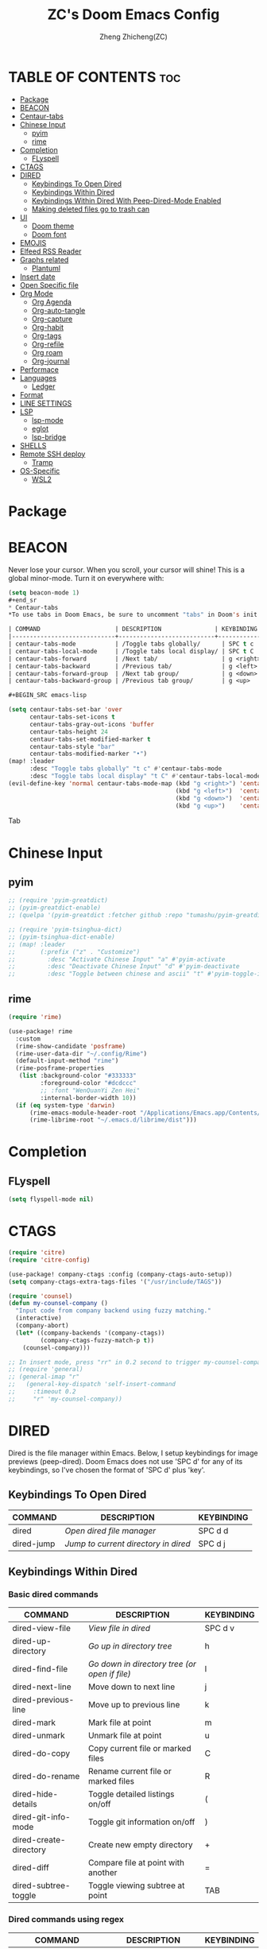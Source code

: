 #+TITLE: ZC's Doom Emacs Config
#+AUTHOR: Zheng Zhicheng(ZC)
#+DESCRIPTION: Just another Doom Emacs config
#+STARTUP: overview

* TABLE OF CONTENTS :toc:
- [[#package][Package]]
- [[#beacon][BEACON]]
- [[#centaur-tabs][Centaur-tabs]]
- [[#chinese-input][Chinese Input]]
  - [[#pyim][pyim]]
  - [[#rime][rime]]
- [[#completion][Completion]]
  - [[#flyspell][FLyspell]]
- [[#ctags][CTAGS]]
- [[#dired][DIRED]]
  - [[#keybindings-to-open-dired][Keybindings To Open Dired]]
  - [[#keybindings-within-dired][Keybindings Within Dired]]
  - [[#keybindings-within-dired-with-peep-dired-mode-enabled][Keybindings Within Dired With Peep-Dired-Mode Enabled]]
  - [[#making-deleted-files-go-to-trash-can][Making deleted files go to trash can]]
- [[#ui][UI]]
  - [[#doom-theme][Doom theme]]
  - [[#doom-font][Doom font]]
- [[#emojis][EMOJIS]]
- [[#elfeed-rss-reader][Elfeed RSS Reader]]
- [[#graphs-related][Graphs related]]
  - [[#plantuml][Plantuml]]
- [[#insert-date][Insert date]]
- [[#open-specific-file][Open Specific file]]
- [[#org-mode][Org Mode]]
  - [[#org-agenda][Org Agenda]]
  - [[#org-auto-tangle][Org-auto-tangle]]
  - [[#org-capture][Org-capture]]
  - [[#org-habit][Org-habit]]
  - [[#org-tags][Org-tags]]
  - [[#org-refile][Org-refile]]
  - [[#org-roam][Org roam]]
  - [[#org-journal][Org-journal]]
- [[#performace][Performace]]
- [[#languages][Languages]]
  - [[#ledger][Ledger]]
- [[#format][Format]]
- [[#line-settings][LINE SETTINGS]]
- [[#lsp][LSP]]
  - [[#lsp-mode][lsp-mode]]
  - [[#eglot][eglot]]
  - [[#lsp-bridge][lsp-bridge]]
- [[#shells][SHELLS]]
- [[#remote-ssh-deploy][Remote SSH deploy]]
  - [[#tramp][Tramp]]
- [[#os-specific][OS-Specific]]
  - [[#wsl2][WSL2]]

* Package
* BEACON
Never lose your cursor.  When you scroll, your cursor will shine!  This is a global minor-mode. Turn it on everywhere with:
#+begin_src emacs-lisp
(setq beacon-mode 1)
#+end_sr
* Centaur-tabs
*To use tabs in Doom Emacs, be sure to uncomment "tabs" in Doom's init.el.  Displays tabs at the top of the window similar to tabbed web browsers such as Firefox.  I don't actually use tabs in Emacs.  I placed this in my config to help others who may want tabs.  In the default configuration of Doom Emacs, 'SPC t' is used for "toggle" keybindings, so I choose 'SPC t c' to toggle centaur-tabs.  The "g" prefix for keybindings is used for a bunch of evil keybindings in Doom, but "g" plus the arrow keys were not used, so I thought I would bind those for tab navigation.  But I did leave the default "g t" and "g T" intact if you prefer to use those for centaur-tabs-forward/backward.

| COMMAND                     | DESCRIPTION               | KEYBINDING       |
|-----------------------------+---------------------------+------------------|
| centaur-tabs-mode           | /Toggle tabs globally/      | SPC t c          |
| centaur-tabs-local-mode     | /Toggle tabs local display/ | SPC t C          |
| centaur-tabs-forward        | /Next tab/                  | g <right> or g t |
| centaur-tabs-backward       | /Previous tab/              | g <left> or g T  |
| centaur-tabs-forward-group  | /Next tab group/            | g <down>         |
| centaur-tabs-backward-group | /Previous tab group/        | g <up>           |

#+BEGIN_SRC emacs-lisp

(setq centaur-tabs-set-bar 'over
      centaur-tabs-set-icons t
      centaur-tabs-gray-out-icons 'buffer
      centaur-tabs-height 24
      centaur-tabs-set-modified-marker t
      centaur-tabs-style "bar"
      centaur-tabs-modified-marker "•")
(map! :leader
      :desc "Toggle tabs globally" "t c" #'centaur-tabs-mode
      :desc "Toggle tabs local display" "t C" #'centaur-tabs-local-mode)
(evil-define-key 'normal centaur-tabs-mode-map (kbd "g <right>") 'centaur-tabs-forward        ; default Doom binding is 'g t'
                                               (kbd "g <left>")  'centaur-tabs-backward       ; default Doom binding is 'g T'
                                               (kbd "g <down>")  'centaur-tabs-forward-group
                                               (kbd "g <up>")    'centaur-tabs-backward-group)

#+END_SRC Tab

* Chinese Input
** pyim
#+begin_src emacs-lisp
;; (require 'pyim-greatdict)
;; (pyim-greatdict-enable)
;; (quelpa '(pyim-greatdict :fetcher github :repo "tumashu/pyim-greatdict"))

;; (require 'pyim-tsinghua-dict)
;; (pyim-tsinghua-dict-enable)
;; (map! :leader
;;       (:prefix ("z" . "Customize")
;;         :desc "Activate Chinese Input" "a" #'pyim-activate
;;         :desc "Deactivate Chinese Input" "d" #'pyim-deactivate
;;         :desc "Toggle between chinese and ascii" "t" #'pyim-toggle-input-ascii))
#+end_src

** rime
#+begin_src emacs-lisp
(require 'rime)

(use-package! rime
  :custom
  (rime-show-candidate 'posframe)
  (rime-user-data-dir "~/.config/Rime")
  (default-input-method "rime")
  (rime-posframe-properties
   (list :background-color "#333333"
         :foreground-color "#dcdccc"
         ;; :font "WenQuanYi Zen Hei"
         :internal-border-width 10))
  (if (eq system-type 'darwin)
      (rime-emacs-module-header-root "/Applications/Emacs.app/Contents/Resources/include/")
      (rime-librime-root "~/.emacs.d/librime/dist")))
#+end_src

#+RESULTS:
: posframe

* Completion
** FLyspell
#+begin_src emacs-lisp
(setq flyspell-mode nil)
#+end_src
* CTAGS
#+begin_src emacs-lisp
(require 'citre)
(require 'citre-config)

(use-package! company-ctags :config (company-ctags-auto-setup))
(setq company-ctags-extra-tags-files '("/usr/include/TAGS"))

(require 'counsel)
(defun my-counsel-company ()
  "Input code from company backend using fuzzy matching."
  (interactive)
  (company-abort)
  (let* ((company-backends '(company-ctags))
         (company-ctags-fuzzy-match-p t))
    (counsel-company)))

;; In insert mode, press "rr" in 0.2 second to trigger my-counsel-company
;; (require 'general)
;; (general-imap "r"
;;   (general-key-dispatch 'self-insert-command
;;     :timeout 0.2
;;     "r" 'my-counsel-company))
#+end_src
* DIRED
Dired is the file manager within Emacs.  Below, I setup keybindings for image previews (peep-dired).  Doom Emacs does not use 'SPC d' for any of its keybindings, so I've chosen the format of 'SPC d' plus 'key'.

** Keybindings To Open Dired

| COMMAND    | DESCRIPTION                          | KEYBINDING |
|------------+--------------------------------------+------------|
| dired      | /Open dired file manager/            | SPC d d    |
| dired-jump | /Jump to current directory in dired/ | SPC d j    |

** Keybindings Within Dired
*** Basic dired commands

| COMMAND                | DESCRIPTION                                 | KEYBINDING |
|------------------------+---------------------------------------------+------------|
| dired-view-file        | /View file in dired/                          | SPC d v    |
| dired-up-directory     | /Go up in directory tree/                     | h          |
| dired-find-file        | /Go down in directory tree (or open if file)/ | l          |
| dired-next-line        | Move down to next line                      | j          |
| dired-previous-line    | Move up to previous line                    | k          |
| dired-mark             | Mark file at point                          | m          |
| dired-unmark           | Unmark file at point                        | u          |
| dired-do-copy          | Copy current file or marked files           | C          |
| dired-do-rename        | Rename current file or marked files         | R          |
| dired-hide-details     | Toggle detailed listings on/off             | (          |
| dired-git-info-mode    | Toggle git information on/off               | )          |
| dired-create-directory | Create new empty directory                  | +          |
| dired-diff             | Compare file at point with another          | =          |
| dired-subtree-toggle   | Toggle viewing subtree at point             | TAB        |

*** Dired commands using regex

| COMMAND                 | DESCRIPTION                | KEYBINDING |
|-------------------------+----------------------------+------------|
| dired-mark-files-regexp | Mark files using regex     | % m        |
| dired-do-copy-regexp    | Copy files using regex     | % C        |
| dired-do-rename-regexp  | Rename files using regex   | % R        |
| dired-mark-files-regexp | Mark all files using regex | * %        |

*** File permissions and ownership

| COMMAND         | DESCRIPTION                      | KEYBINDING |
|-----------------+----------------------------------+------------|
| dired-do-chgrp  | Change the group of marked files | g G        |
| dired-do-chmod  | Change the mode of marked files  | M          |
| dired-do-chown  | Change the owner of marked files | O          |
| dired-do-rename | Rename file or all marked files  | R          |

#+begin_src emacs-lisp

(map! :leader
      (:prefix ("d" . "dired")
       :desc "Open dired" "d" #'dired
       :desc "Dired jump to current" "j" #'dired-jump)
      (:after dired
       (:map dired-mode-map
        :desc "Peep-dired image previews" "d p" #'peep-dired
        :desc "Dired view file" "d v" #'dired-view-file)))

(evil-define-key 'normal dired-mode-map
  (kbd "M-RET") 'dired-display-file
  (kbd "h") 'dired-up-directory
  (kbd "l") 'dired-open-file ; use dired-find-file instead of dired-open.
  (kbd "m") 'dired-mark
  (kbd "t") 'dired-toggle-marks
  (kbd "u") 'dired-unmark
  (kbd "C") 'dired-do-copy
  (kbd "D") 'dired-do-delete
  (kbd "J") 'dired-goto-file
  (kbd "M") 'dired-do-chmod
  (kbd "O") 'dired-do-chown
  (kbd "P") 'dired-do-print
  (kbd "R") 'dired-do-rename
  (kbd "T") 'dired-do-touch
  (kbd "Y") 'dired-copy-filenamecopy-filename-as-kill ; copies filename to kill ring.
  (kbd "+") 'dired-create-directory
  (kbd "-") 'dired-up-directory
  (kbd "% l") 'dired-downcase
  (kbd "% u") 'dired-upcase
  (kbd "; d") 'epa-dired-do-decrypt
  (kbd "; e") 'epa-dired-do-encrypt)
;; Get file icons in dired
(add-hook 'dired-mode-hook 'all-the-icons-dired-mode)
;; With dired-open plugin, you can launch external programs for certain extensions
;; For example, I set all .png files to open in 'sxiv' and all .mp4 files to open in 'mpv'
(setq dired-open-extensions '(("gif" . "sxiv")
                              ("jpg" . "sxiv")
                              ("png" . "sxiv")
                              ("mkv" . "mpv")
                              ("mp4" . "mpv")))

#+end_src

** Keybindings Within Dired With Peep-Dired-Mode Enabled
If peep-dired is enabled, you will get image previews as you go up/down with 'j' and 'k'

| COMMAND              | DESCRIPTION                              | KEYBINDING |
|----------------------+------------------------------------------+------------|
| peep-dired           | /Toggle previews within dired/             | SPC d p    |
| peep-dired-next-file | /Move to next file in peep-dired-mode/     | j          |
| peep-dired-prev-file | /Move to previous file in peep-dired-mode/ | k          |

#+BEGIN_SRC emacs-lisp

(evil-define-key 'normal peep-dired-mode-map
  (kbd "j") 'peep-dired-next-file
  (kbd "k") 'peep-dired-prev-file)
(add-hook 'peep-dired-hook 'evil-normalize-keymaps)

#+END_SRC

** Making deleted files go to trash can
#+begin_src emacs-lisp

(setq delete-by-moving-to-trash t
      trash-directory "~/.local/share/Trash/files/")

#+end_src

* UI
** Doom theme
Setting the theme to doom-one.  To try out new themes, I set a keybinding for counsel-load-theme with 'SPC h t'.

#+BEGIN_SRC emacs-lisp

(setq doom-theme 'doom-acario-light)
(map! :leader
      :desc "Load new theme" "h t" #'counsel-load-theme)

#+END_SRC
** Doom font
#+begin_src emacs-lisp
(defun my/better-font()
  (interactive)
  ;; english font
  (if (display-graphic-p)
      (progn
        (set-face-attribute 'default nil :font (format "%s:pixelsize=%d" "Fira Code" 15)) ;; 11 13 17 19 23
        ;; chinese font
        (dolist (charset '(kana han symbol cjk-misc bopomofo))
          (set-fontset-font (frame-parameter nil 'font)
                            charset
                            (font-spec :family "Sarasa Mono SC")))) ;; 14 16 20 22 28
    ))
(defun my|init-font(frame)
  (with-selected-frame frame
    (if (display-graphic-p)
        (my/better-font))))

(if (and (fboundp 'daemonp) (daemonp))
    (add-hook 'after-make-frame-functions #'my|init-font)
  (my/better-font))
#+end_src

* EMOJIS
Emojify is an Emacs extension to display emojis. It can display github style emojis like :smile: or plain ascii ones like :).

#+begin_src emacs-lisp

;; (use-package emojify
;;   :hook (after-init . global-emojify-mode))

#+end_src

* Elfeed RSS Reader
#+begin_src emacs-lisp
(after! elfeed
;; (setq elfeed-feeds '(("https://www.reddit.com/r/linux.rss" reddit linux)
;;                      ("https://www.reddit.com/r/commandeadlines.rss" linux)
;;                      ("https://distrowatch.com/news/dwd.xml" distrowatch linux)))
(setq-default elfeed-search-filter "@1-week-ago +unread ")
(add-hook! 'elfeed-search-mode-hook #'elfeed-update)
;; Load elfeed-org
(require 'elfeed-org)
(elfeed-org)
(setq rmh-elfeed-org-files (list "~/Documents/org/elfeed.org"))

(require 'elfeed-goodies)
(elfeed-goodies/setup)
(setq elfeed-goodies/entry-pane-size 0.5))
#+end_src
* Graphs related
** Plantuml
#+begin_src emacs-lisp
(setq plantuml-default-exec-mode 'jar)
#+end_src
* Insert date
Some custom functions to insert the date.  The function 'insert-todays-date' can be used one of three different ways: (1) just the keybinding without the universal argument prefix, (2) with one universal argument prefix, or (3) with two universal argument prefixes.  The universal argument prefix is 'SPC-u' in Doom Emacs (C-u in standard GNU Emacs).  The function 'insert-any-date' only outputs to one format, which is the same format as 'insert-todays-date' without a prefix.

| COMMAND               | EXAMPLE OUTPUT            | KEYBINDING            |
|-----------------------+---------------------------+-----------------------|
| dt/insert-todays-date | Friday, November 19, 2021 | SPC i d t             |
| dt/insert-todays-date | 11-19-2021                | SPC u SPC i d t       |
| dt/insert-todays-date | 2021-11-19                | SPC u SPC u SPC i d t |
| dt/insert-any-date    | Friday, November 19, 2021 | SPC i d a             |

#+begin_src emacs-lisp

(defun dt/insert-todays-date (prefix)
  (interactive "P")
  (let ((format (cond
                 ((not prefix) "%A, %B %d, %Y")
                 ((equal prefix '(4)) "%m-%d-%Y")
                 ((equal prefix '(16)) "%Y-%m-%d"))))
    (insert (format-time-string format))))

(require 'calendar)
(defun dt/insert-any-date (date)
  "Insert DATE using the current locale."
  (interactive (list (calendar-read-date)))
  (insert (calendar-date-string date)))

(map! :leader
      (:prefix ("i d" . "Insert date")
        :desc "Insert any date" "a" #'dt/insert-any-date
        :desc "Insert todays date" "t" #'dt/insert-todays-date))

#+end_src

* Open Specific file
Keybindings to open files that I work with all the time using the find-file command, which is the interactive file search that opens with 'C-x C-f' in GNU Emacs or 'SPC f f' in Doom Emacs.  These keybindings use find-file non-interactively since we specify exactly what file to open.  The format I use for these bindings is 'SPC =' plus 'key' since Doom Emacs does not use 'SPC ='.

| PATH TO FILE               | DESCRIPTION           | KEYBINDING |
|----------------------------+-----------------------+------------|
| ~/.config/doom/config.org  | /Edit doom config.org/  | SPC = c    |
| ~/.config/doom/init.el     | /Edit doom init.el/     | SPC = i    |
| ~/.config/doom/packages.el | /Edit doom packages.el/ | SPC = p    |


#+BEGIN_SRC emacs-lisp

(map! :leader
      (:prefix ("=" . "open file")
       :desc "Edit archive" "a" #'(lambda () (interactive) (find-file "~/Nextcloud/org/archive.org"))
       :desc "Edit bills" "b" #'(lambda () (interactive) (find-file "~/Nextcloud/org/finance/bills.ledge"))
       :desc "Edit doom config.org" "c" #'(lambda () (interactive) (find-file "~/.doom.d/config.org"))
       :desc "Edit doom init.el" "i" #'(lambda () (interactive) (find-file "~/.doom.d/init.el"))
       :desc "Edit archive" "m" #'(lambda () (interactive) (find-file "~/Documents/org/metrics.org"))
       :desc "Edit doom packages.el" "p" #'(lambda () (interactive) (find-file "~/.doom.d/packages.el"))))

#+END_SRC
* Org Mode
I wrapped most of this block in (after! org).  Without this, my settings might be evaluated too early, which will result in my settings being overwritten by Doom's defaults.  I have also enabled org-journal, org-superstar and org-roam by adding (+journal +pretty +roam2) to the org section of my Doom Emacs init.el.

#+BEGIN_SRC emacs-lisp

(map! :leader
      :desc "Org babel tangle" "m B" #'org-babel-tangle)
(after! org
  (setq org-directory "~/Nextcloud/org/"
        org-ellipsis " ⤵ "
        org-superstar-headline-bullets-list '("◉" "●" "○" "◆" "●" "○" "◆")
        org-superstar-itembullet-alist '((?+ . ?➤) (?- . ?✦)) ; changes +/- symbols in item lists
        org-log-done 'time
        org-hide-emphasis-markers t
        org-table-convert-region-max-lines 20000))
(with-eval-after-load 'org
        (require 'org-tempo)
        (add-to-list 'org-structure-template-alist '("sh" . "src shell"))
        (add-to-list 'org-structure-template-alist '("cc" . "src c"))
        (add-to-list 'org-structure-template-alist '("cpp" . "src cpp"))
        (add-to-list 'org-structure-template-alist '("el" . "src emacs-lisp"))
        (add-to-list 'org-structure-template-alist '("py" . "src python")))
#+END_SRC
** Org Agenda

#+begin_src emacs-lisp

(after! org
  (setq org-agenda-dir "~/Documents/org/"
        ;; define the refile targets
        org-agenda-files nil)

  (setq org-todo-keywords
    '((sequence "TODO(t)" "NEXT(n)" "|" "DONE(d!)")
      (sequence "BACKLOG(b)" "PLAN(p)" "READY(r)" "ACTIVE(a)" "REVIEW(v)" "WAIT(w@/!)" "HOLD(h)" "|" "COMPLETED(c!)" "CANC(k@)")))

;; Configure custom agenda views
  (setq org-agenda-custom-commands
   '(("d" "Dashboard"
     ((agenda "" ((org-deadline-warning-days 7)))
      (todo "NEXT"
        ((org-agenda-overriding-header "Next Tasks")))
      (tags-todo "agenda/ACTIVE" ((org-agenda-overriding-header "Active Projects")))))

    ("n" "Next Tasks"
     ((todo "NEXT"
        ((org-agenda-overriding-header "Next Tasks")))))

    ("w" "Work Tasks" tags-todo "+work")

    ;; Low-effort next actions
    ("e" tags-todo "+TODO=\"NEXT\"+Effort<15&+Effort>0"
     ((org-agenda-overriding-header "Low Effort Tasks")
      (org-agenda-max-todos 20)
      (org-agenda-files org-agenda-files)))

    ("W" "Workflow Status"

     ((todo "WAIT"
            ((org-agenda-overriding-header "Waiting on External")
             (org-agenda-files org-agenda-files)))
      (todo "REVIEW"
            ((org-agenda-overriding-header "In Review")
             (org-agenda-files org-agenda-files)))
      (todo "PLAN"
            ((org-agenda-overriding-header "In Planning")
             (org-agenda-todo-list-sublevels nil)
             (org-agenda-files org-agenda-files)))
      (todo "BACKLOG"
            ((org-agenda-overriding-header "Project Backlog")
             (org-agenda-todo-list-sublevels nil)
             (org-agenda-files org-agenda-files)))
      (todo "READY"
            ((org-agenda-overriding-header "Ready for Work")
             (org-agenda-files org-agenda-files)))
      (todo "ACTIVE"
            ((org-agenda-overriding-header "Active Projects")
             (org-agenda-files org-agenda-files)))
      (todo "COMPLETED"
            ((org-agenda-overriding-header "Completed Projects")
             (org-agenda-files org-agenda-files)))
      (todo "CANC"
            ((org-agenda-overriding-header "Cancelled Projects")
             (org-agenda-files org-agenda-files))))))))

#+end_src

** Org-auto-tangle
=org-auto-tangle= allows you to add the option =#+auto_tangle: t= in your Org file so that it automatically tangles when you save the document.
#+begin_src emacs-lisp

(use-package! org-auto-tangle
  :defer t
  :hook (org-mode . org-auto-tangle-mode)
  :config
  (setq org-auto-tangle-default t))

#+end_src
** Org-capture
#+begin_src emacs-lisp
(after! org
    (setq org-capture-templates
        `(("t" "Tasks / Projects")
        ("tt" "Task" entry (file+olp "~/Documents/org/gtd.org" "Inbox")
            "* TODO %?\n  %U\n  %a\n  %i" :empty-lines 1)
        ("tn" "Task Without Context" entry (file+olp "~/Documents/org/gtd.org" "Inbox")
            "* TODO %?\n  %U\n  %i" :empty-lines 1)

        ;; ("j" "Journal Entries")
        ;; ("jj" "Journal" entry
        ;;      (file+olp+datetree "~/Projects/Code/emacs-from-scratch/OrgFiles/Journal.org")
        ;;      "\n* %<%I:%M %p> - Journal :journal:\n\n%?\n\n"
        ;;      ;; ,(dw/read-file-as-string "~/Notes/Templates/Daily.org")
        ;;      :clock-in :clock-resume
        ;;      :empty-lines 1)
        ;; ("jm" "Meeting" entry
        ;;      (file+olp+datetree "~/Projects/Code/emacs-from-scratch/OrgFiles/Journal.org")
        ;;      "* %<%I:%M %p> - %a :meetings:\n\n%?\n\n"
        ;;      :clock-in :clock-resume
        ;;      :empty-lines 1)

        ;; ("w" "Workflows")
        ;; ("we" "Checking Email" entry (file+olp+datetree "~/Projects/Code/emacs-from-scratch/OrgFiles/Journal.org")
        ;;      "* Checking Email :email:\n\n%?" :clock-in :clock-resume :empty-lines 1)

        ("m" "Metrics Capture")
        ("mw" "Weight" table-line (file+headline "~/Documents/org/metrics.org" "Weight")
        "| %U | %^{Weight} | %^{Notes} |" :kill-buffer t)
        ("mp" "Pushup" table-line (file+headline "~/Documents/org/metrics.org" "Pushups")
        "| %U | %^{Pushup} | %^{Notes} |" :kill-buffer t)
        ("ms" "Squat" table-line (file+headline "~/Documents/org/metrics.org" "Squat")
        "| %U | %^{Squat} | %^{Notes} |" :kill-buffer t))))

#+end_src
** Org-habit
#+begin_src emacs-lisp
   (setq org-habit-graph-column 60)
#+end_src
** Org-tags
#+begin_src emacs-lisp
(setq org-tag-alist
    '((:startgroup)
       ; Put mutually exclusive tags here
       (:endgroup)
       ("home" . ?h)
       ("work" . ?w)
       ("agenda" . ?a)
       ("planning" . ?p)
       ("note" . ?n)
       ("idea" . ?i)))
#+end_src
** Org-refile
#+begin_src emacs-lisp
(setq org-refile-targets
    '(("~/Documents/org/archive.org" :maxlevel . 2)
      ("~/Documents/org/gtd.org" :maxlevel . 1)))

  ;; Save Org buffers after refiling!
  (advice-add 'org-refile :after 'org-save-all-org-buffers)
#+end_src
** Org roam
#+begin_src emacs-lisp
(defun org-roam-node-insert-immediate (arg &rest args)
  (interactive "P")
  (let ((args (cons arg args))
        (org-roam-capture-templates (list (append (car org-roam-capture-templates)
                                                  '(:immediate-finish t)))))
    (apply #'org-roam-node-insert args)))

(defun vulpea-project-files ()
    "Return a list of note files containing 'project' tag." ;
    (seq-uniq
     (seq-map
      #'car
      (org-roam-db-query
       [:select [nodes:file]
        :from tags
        :left-join nodes
        :on (= tags:node-id nodes:id)
        :where (like tag (quote "%\"project\"%"))]))))

(defun vulpea-agenda-files-update (&rest _)
  "Update the value of `org-agenda-files'."
  (setq org-agenda-files (vulpea-project-files)))

;; (add-hook 'find-file-hook #'vulpea-project-update-tag)
;; (add-hook 'before-save-hook #'vulpea-project-update-tag)

(advice-add 'org-agenda :before #'vulpea-agenda-files-update)
(advice-add 'org-todo-list :before #'vulpea-agenda-files-update)

(use-package! org-roam
  :ensure t
  :init
  (setq org-roam-v2-ack t)
  :custom
  (org-roam-directory "~/Nextcloud/org/notes")
  (org-roam-dailies-directory "journal/")
  (org-roam-completion-everywhere t)
  (org-roam-capture-templates
   '(("d" "default" plain
      "%?"
      :if-new (file+head "%<%Y%m%d%H%M%S>-${slug}.org" "#+title: ${title}\n")
      :unnarrowed t)
     ("l" "programming language" plain
      "* Characteristics\n\n- Family: %?\n- Inspired by: \n\n* Reference:\n\n"
      :if-new (file+head "%<%Y%m%d%H%M%S>-${slug}.org" "#+title: ${title}\n")
      :unnarrowed t)
     ("b" "book notes" plain
      "\n* Source\n\nAuthor: %^{Author}\nTitle: ${title}\nYear: %^{Year}\n\n* Summary\n\n%?"
      :if-new (file+head "%<%Y%m%d%H%M%S>-${slug}.org" "#+title: ${title}\n")
      :unnarrowed t)
     ("w" "work-project" plain "* Goals\n\n%?\n\n* Tasks\n\n** TODO Add initial tasks\n\n* Docs\n\n"
      :if-new (file+head "%<%Y%m%d%H%M%S>-${slug}.org" "#+title: ${title}\n#+category: ${title}\n#+filetags: project work")
      :unnarrowed t)
     ("p" "project" plain "* Goals\n\n%?\n\n* Tasks\n\n** TODO Add initial tasks\n\n* Conclusion\n\n"
      :if-new (file+head "%<%Y%m%d%H%M%S>-${slug}.org" "#+title: ${title}\n#+category: ${title}\n#+filetags: project")
      :unnarrowed t)))
  :bind (:map org-mode-map
         ("C-M-i" . completion-at-point))
  :config
  (org-roam-setup)
  (require 'org-roam-dailies) ;; Ensure the keymap is available
  (org-roam-db-autosync-mode)

(map! :leader
      (:prefix ("n" . "notes")
       :desc "Insert-Node-Immediate" "r I" #'org-roam-node-insert-immediate)))
#+end_src
** Org-journal
#+begin_src emacs-lisp

(setq org-journal-dir "~/Documents/org/journal/"
      org-journal-file-format "%Y-%m-%d.org")
;;function to create journal based on template
(defun pc/new-buffer-p ()
    (not (file-exists-p (buffer-file-name))))

  (defun pc/insert-journal-template ()
    (let ((template-file (expand-file-name "journal-template.org" org-directory)))
      (when (pc/new-buffer-p)
        (save-excursion
          (goto-char (point-max))
          (insert-file-contents template-file)))))

  (add-hook 'org-journal-after-entry-create-hook #'pc/insert-journal-template)

#+end_src

* Performace
#+begin_src emacs-lisp
(setq max-specpdl-size 13000)
#+end_src
* Languages
** Ledger
#+begin_src emacs-lisp
(add-to-list 'auto-mode-alist '("\\.ledge\\'" . ledger-mode))
#+end_src
* Format
#+begin_src emacs-lisp
(setq +format-with-lsp nil)
#+end_src
* LINE SETTINGS

| COMMAND                  | DESCRIPTION                               | KEYBINDING  |
|--------------------------+-------------------------------------------+-------------|
| comment-line             | /Comment or uncomment lines/                | SPC TAB TAB |
| hl-line-mode             | /Toggle line highlighting in current frame/ | SPC t h     |
| global-hl-line-mode      | /Toggle line highlighting globally/         | SPC t H     |
| doom/toggle-line-numbers | /Toggle line numbers/                       | SPC t l     |
| toggle-truncate-lines    | /Toggle truncate lines/                     | SPC t t     |

#+BEGIN_SRC emacs-lisp

(setq display-line-numbers-type t)
(map! :leader
      :desc "Comment or uncomment lines" "TAB TAB" #'comment-line
      (:prefix ("t" . "toggle")
       :desc "Toggle line numbers" "l" #'doom/toggle-line-numbers
       :desc "Toggle line highlight in frame" "h" #'hl-line-mode
       :desc "Toggle line highlight globally" "H" #'global-hl-line-mode
       :desc "Toggle truncate lines" "t" #'toggle-truncate-lines))

#+END_SRC

* LSP
** lsp-mode
** eglot
#+begin_src emacs-lisp
;; (defun my-projectile-project-find-function (dir)
;;   (let ((root (projectile-project-root dir)))
;;     (and root (cons 'transient root))))

;; (projectile-mode t)

;; (with-eval-after-load 'project
;;   (add-to-list 'project-find-functions 'my-projectile-project-find-function))

;; ;; (add-to-list 'eglot-server-programs '((c++-mode c-mode) "clangd"))
;; (add-hook 'c-mode-hook 'eglot-ensure)
;; (add-hook 'c++-mode-hook 'eglot-ensure)
#+end_src
** lsp-bridge
#+begin_src emacs-lisp
;;(setq lsp-bridge-path (concat straight-base-dir "straight/repos/lsp-bridge"))
;;(add-to-list 'load-path lsp-bridge-path)
;; (add-to-list 'load-path "/home/zhicheng/.emacs.d/.local/straight/repos/lsp-bridge")
;; (require 'posframe)
;; (require 'yasnippet)
;; (yas-global-mode 1)

;; (require 'lsp-bridge)
;; (global-lsp-bridge-mode)
;; (setq lsp-bridge-c-lsp-server "ccls"
;;       acm-enable-english-helper nil)
#+end_src
* SHELLS
Settings for the various shells and terminal emulators within Emacs.
+ 'shell-file-name' -- sets the shell to be used in M-x shell, M-x term, M-x ansi-term and M-x vterm.

#+BEGIN_SRC emacs-lisp

(setq shell-file-name "/bin/zsh"
      vterm-max-scrollback 5000)
(map! :leader
      :desc "Vterm popup toggle" "v t" #'+vterm/toggle)

#+END_SRC

* Remote SSH deploy
** Tramp
#+begin_src emacs-lisp
;; (setq tramp-shell-prompt-pattern  "[-a-z0-9]+{[a-z0-9]+}[0-9]+: *")
(setq tramp-shell-prompt-pattern       "\\(?:^\\|\r\\)[^]#$%>\n]*#?[]#$%>].* *\\(^[\\[[0-9;]*[a-zA-Z] *\\)*")
(setq tramp-terminal-type       "xterm")
(eval-after-load 'tramp '(setenv "SHELL" "/usr/bin/bash"))
(setq tramp-encoding-shell "/usr/bin/bash")
(setq tramp-verbose 10)
;; (add-to-list 'tramp-remote-path 'tramp-own-remote-path)
;; (add-to-list 'tramp-remote-path "/usr/bin")
#+end_src
* OS-Specific
This part includes functions specific to a particular platform
** WSL2
*** paste image into org mode
#+begin_src emacs-lisp
(defun my-yank-image-from-win-clipboard-through-powershell()
  "to simplify the logic, use c:/Users/Public as temporary directoy, then move it into current directoy

Anyway, if need to modify the file name, please DONT delete or modify file extension \".png\",
otherwise this function don't work and don't know the reason
"
  (interactive)
  (let* ((powershell "/mnt/c/Windows/System32/WindowsPowerShell/v1.0/powershell.exe")
         (file-name (format "%s" (read-from-minibuffer "Img Name:" (format-time-string "screenshot_%Y%m%d_%H%M%S.png"))))
         ;; (file-path-powershell (concat "c:/Users/\$env:USERNAME/" file-name))
         (file-path-wsl (concat "./images/" file-name)))
    (if (file-exists-p "./images")
        (ignore)
      (make-directory "./images"))
    ;; (shell-command (concat powershell " -command \"(Get-Clipboard -Format Image).Save(\\\"C:/Users/\\$env:USERNAME/" file-name "\\\")\""))
    (shell-command (concat powershell " -command \"(Get-Clipboard -Format Image).Save(\\\"C:/Users/Public/" file-name "\\\")\""))
    (rename-file (concat "/mnt/c/Users/Public/" file-name) file-path-wsl)
    (format "%s" file-path-wsl)
    ))

(defun my-yank-image-link-into-org-from-wsl ()
  "call `my-yank-image-from-win-clipboard-through-powershell' and insert image file link with org-mode format"
  (interactive)
  (let* ((file-path (my-yank-image-from-win-clipboard-through-powershell))
         (file-link (format "[[file:%s][%s]]" file-path (file-name-sans-extension (file-name-nondirectory file-path))))
         )
    (insert file-link)
    ))

(map! :leader
      (:prefix ("l" . "wsl")
       :desc "wsl paste image" "p" #'my-yank-image-link-into-org-from-wsl))
#+end_src

